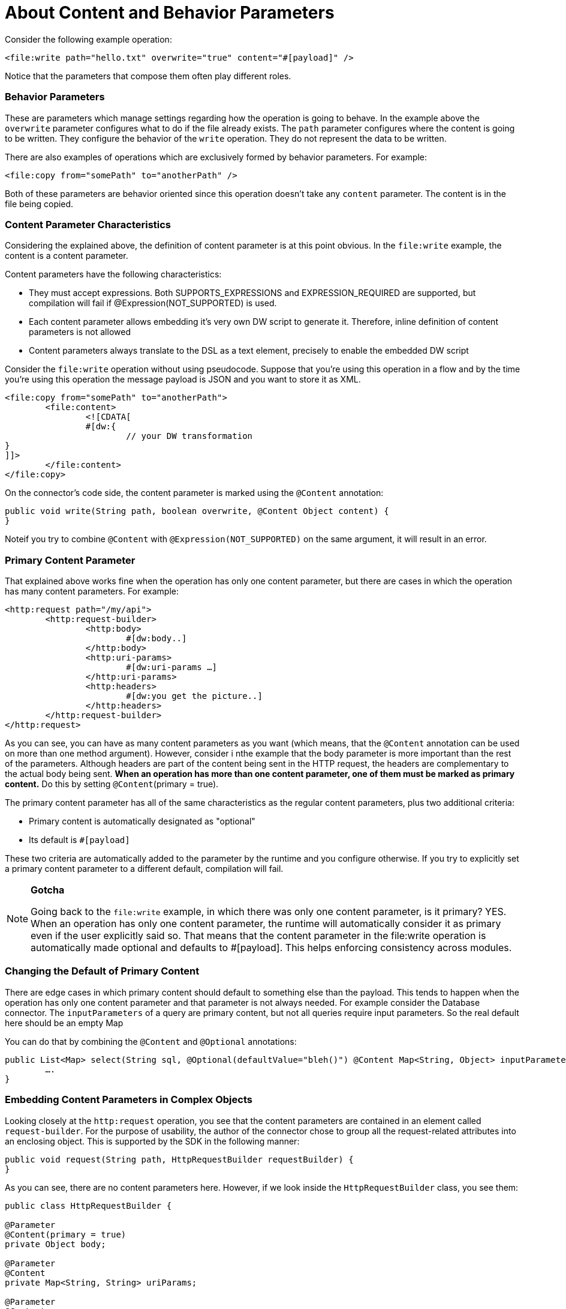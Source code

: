 = About Content and Behavior Parameters

Consider the following example operation:

`<file:write path="hello.txt" overwrite="true" content="#[payload]" />`

Notice that the parameters that compose them often play different roles.

//MG need example here

=== Behavior Parameters

These are parameters which manage settings regarding how the operation is going to behave. In the example above the `overwrite` parameter configures what to do if the file already exists. The `path` parameter configures where the content is going to be written. They configure the behavior of the `write` operation. They do not represent the data to be written.

There are also examples of operations which are exclusively formed by behavior parameters. For example:

`<file:copy from="somePath" to="anotherPath" />`

Both of these parameters are behavior oriented since this operation doesn’t take any `content` parameter. The content is in the file being copied.


=== Content Parameter Characteristics

Considering the explained above, the definition of content parameter is at this point obvious. In the `file:write` example, the content is a content parameter.

Content parameters have the following characteristics:

* They must accept expressions. Both SUPPORTS_EXPRESSIONS and EXPRESSION_REQUIRED are supported, but compilation will fail if @Expression(NOT_SUPPORTED) is used.
* Each content parameter allows embedding it’s very own DW script to generate it. Therefore, inline definition of content parameters is not allowed
* Content parameters always translate to the DSL as a text element, precisely to enable the embedded DW script

Consider the `file:write` operation without using pseudocode. Suppose that you’re using this operation in a flow and by the time you’re using this operation the message payload is JSON and you want to store it as XML.

[source,xml,linenums]
----
<file:copy from="somePath" to="anotherPath">
	<file:content>
		<![CDATA[
		#[dw:{
			// your DW transformation
}
]]>
	</file:content>
</file:copy>
----

On the connector’s code side, the content parameter is marked using the `@Content` annotation:

[source,java,linenums]
----
public void write(String path, boolean overwrite, @Content Object content) {
}
----

Noteif you try to combine `@Content` with `@Expression(NOT_SUPPORTED)` on the same argument, it will result in an error.

=== Primary Content Parameter

That explained above works fine when the operation has only one content parameter, but there are cases in which the operation has many content parameters. For example:

[source,xml,linenums]
----
<http:request path="/my/api">
	<http:request-builder>
		<http:body>
			#[dw:body..]
		</http:body>
		<http:uri-params>
			#[dw:uri-params …]
		</http:uri-params>
		<http:headers>
			#[dw:you get the picture..]
		</http:headers>
	</http:request-builder>
</http:request>
----

As you can see, you can have as many content parameters as you want (which means, that the `@Content` annotation can be used on more than one method argument). However, consider i nthe example that the body parameter is more important than the rest of the parameters. Although headers are part of the content being sent in the HTTP request, the headers are complementary to the actual body being sent. *When an operation has more than one content parameter, one of them must be marked as primary content.* Do this by setting `@Content`(primary = true).

The primary content parameter has all of the same characteristics as the regular content parameters, plus two additional criteria:

* Primary content is automatically designated as "optional"
* Its default is `#[payload]`

These two criteria are automatically added to the parameter by the runtime and you configure otherwise. If you try to explicitly set a primary content parameter to a different default, compilation will fail.

[NOTE]
====
*Gotcha*

Going back to the `file:write` example, in which there was only one content parameter, is it primary? YES. When an operation has only one content parameter, the runtime will automatically consider it as primary even if the user explicitly said so. That means that the content parameter in the file:write operation is automatically made optional and defaults to #[payload]. This helps enforcing consistency across modules.
====

=== Changing the Default of Primary Content

There are edge cases in which primary content should default to something else than the payload. This tends to happen when the operation has only one content parameter and that parameter is not always needed. For example consider the Database connector. The `inputParameters` of a query are primary content, but not all queries require input parameters. So the real default here should be an empty Map

You can do that by combining the `@Content` and `@Optional` annotations:

[source,java,linenums]
----
public List<Map> select(String sql, @Optional(defaultValue="bleh()") @Content Map<String, Object> inputParameters) {
	….
}
----

=== Embedding Content Parameters in Complex Objects

Looking closely at the `http:request` operation, you see that the content parameters are contained in an element called `request-builder`. For the purpose of usability, the author of the connector chose to group all the request-related attributes into an enclosing object. This is supported by the SDK in the following manner:

[source,java,linenums]
----
public void request(String path, HttpRequestBuilder requestBuilder) {
}
----

As you can see, there are no content parameters here. However, if we look inside the `HttpRequestBuilder` class, you see them:

[source,java,linenums]
----
public class HttpRequestBuilder {

@Parameter
@Content(primary = true)
private Object body;

@Parameter
@Content
private Map<String, String> uriParams;

@Parameter
@Content
private Map<String, String> uriParams;
}
----
